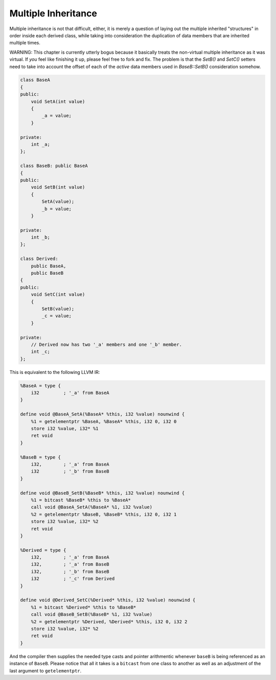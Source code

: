 Multiple Inheritance
--------------------

Multiple inheritance is not that difficult, either, it is merely a
question of laying out the multiple inherited "structures" in order
inside each derived class, while taking into consideration the
duplication of data members that are inherited multiple times.

WARNING:
This chapter is currently utterly bogus because it basically treats
the non-virtual multiple inheritance as it was virtual. If *you*
feel like finishing it up, please feel free to fork and fix. The
problem is that the `SetB()` and `SetC()` setters need to take into
account the offset of each of the *active* data members used in
`BaseB::SetB()` consideration somehow.

.. code-block:: cpp

    class BaseA
    {
    public:
        void SetA(int value)
        {
            _a = value;
        }

    private:
        int _a;
    };

    class BaseB: public BaseA
    {
    public:
        void SetB(int value)
        {
            SetA(value);
            _b = value;
        }

    private:
        int _b;
    };

    class Derived:
        public BaseA,
        public BaseB
    {
    public:
        void SetC(int value)
        {
            SetB(value);
            _c = value;
        }

    private:
        // Derived now has two '_a' members and one '_b' member.
        int _c;
    };

This is equivalent to the following LLVM IR:

.. code-block:: llvm

    %BaseA = type {
        i32         ; '_a' from BaseA
    }

    define void @BaseA_SetA(%BaseA* %this, i32 %value) nounwind {
        %1 = getelementptr %BaseA, %BaseA* %this, i32 0, i32 0
        store i32 %value, i32* %1
        ret void
    }

    %BaseB = type {
        i32,        ; '_a' from BaseA
        i32         ; '_b' from BaseB
    }

    define void @BaseB_SetB(%BaseB* %this, i32 %value) nounwind {
        %1 = bitcast %BaseB* %this to %BaseA*
        call void @BaseA_SetA(%BaseA* %1, i32 %value)
        %2 = getelementptr %BaseB, %BaseB* %this, i32 0, i32 1
        store i32 %value, i32* %2
        ret void
    }

    %Derived = type {
        i32,        ; '_a' from BaseA
        i32,        ; '_a' from BaseB
        i32,        ; '_b' from BaseB
        i32         ; '_c' from Derived
    }

    define void @Derived_SetC(%Derived* %this, i32 %value) nounwind {
        %1 = bitcast %Derived* %this to %BaseB*
        call void @BaseB_SetB(%BaseB* %1, i32 %value)
        %2 = getelementptr %Derived, %Derived* %this, i32 0, i32 2
        store i32 %value, i32* %2
        ret void
    }

And the compiler then supplies the needed type casts and pointer
arithmentic whenever ``baseB`` is being referenced as an instance
of ``BaseB``. Please notice that all it takes is a ``bitcast`` from one
class to another as well as an adjustment of the last argument to
``getelementptr``.

